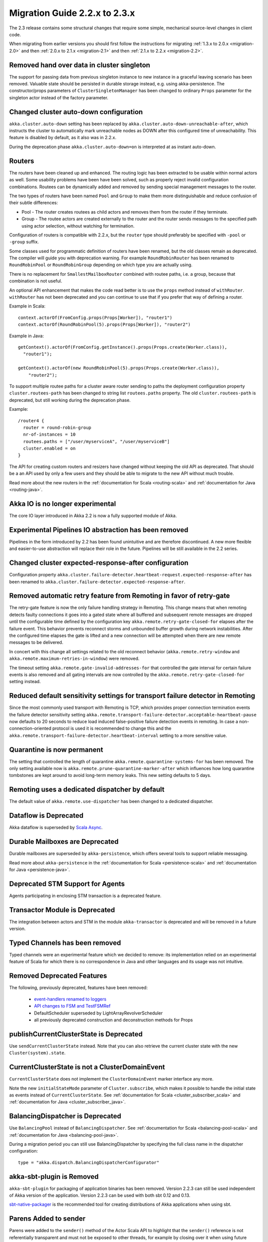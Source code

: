 .. _migration-2.3:

################################
 Migration Guide 2.2.x to 2.3.x
################################

The 2.3 release contains some structural changes that require some
simple, mechanical source-level changes in client code.

When migrating from earlier versions you should first follow the instructions for
migrating :ref:`1.3.x to 2.0.x <migration-2.0>` and then :ref:`2.0.x to 2.1.x <migration-2.1>`
and then :ref:`2.1.x to 2.2.x <migration-2.2>`.

Removed hand over data in cluster singleton
===========================================

The support for passing data from previous singleton instance to new instance
in a graceful leaving scenario has been removed. Valuable state should be persisted
in durable storage instead, e.g. using akka-persistence. The constructor/props parameters
of ``ClusterSingletonManager`` has been changed to ordinary ``Props`` parameter for the
singleton actor instead of the factory parameter.

Changed cluster auto-down configuration
=======================================

``akka.cluster.auto-down`` setting has been replaced by ``akka.cluster.auto-down-unreachable-after``,
which instructs the cluster to automatically mark unreachable nodes as DOWN after this
configured time of unreachability. This feature is disabled by default, as it also was in 2.2.x.

During the deprecation phase ``akka.cluster.auto-down=on`` is interpreted at as instant auto-down.

Routers
=======

The routers have been cleaned up and enhanced. The routing logic has been extracted to be usable within
normal actors as well. Some usability problems have been have been solved, such as properly reject invalid
configuration combinations. Routees can be dynamically added and removed by sending special management messages
to the router.

The two types of routers have been named ``Pool`` and ``Group`` to make them more distinguishable and reduce confusion
of their subtle differences:

* Pool - The router creates routees as child actors and removes them from the router if they
  terminate.
  
* Group - The routee actors are created externally to the router and the router sends
  messages to the specified path using actor selection, without watching for termination.

Configuration of routers is compatible with 2.2.x, but the ``router`` type should preferably be specified
with ``-pool`` or ``-group`` suffix.

Some classes used for programmatic definition of routers have been renamed, but the old classes remain as
deprecated. The compiler will guide you with deprecation warning. For example ``RoundRobinRouter`` has
been renamed to ``RoundRobinPool`` or ``RoundRobinGroup`` depending on which type you are actually using.

There is no replacement for ``SmallestMailboxRouter`` combined with routee paths, i.e. a group, because that
combination is not useful.

An optional API enhancement that makes the code read better is to use the ``props`` method instead of ``withRouter``.
``withRouter`` has not been deprecated and you can continue to use that if you prefer that way of defining a router. 

Example in Scala::

    context.actorOf(FromConfig.props(Props[Worker]), "router1")
    context.actorOf(RoundRobinPool(5).props(Props[Worker]), "router2") 

Example in Java::

    getContext().actorOf(FromConfig.getInstance().props(Props.create(Worker.class)), 
      "router1");
      
    getContext().actorOf(new RoundRobinPool(5).props(Props.create(Worker.class)), 
        "router2");

To support multiple routee paths for a cluster aware router sending to paths the deployment configuration
property ``cluster.routees-path`` has been changed to string list ``routees.paths`` property.
The old ``cluster.routees-path`` is deprecated, but still working during the deprecation phase.

Example::

    /router4 {
      router = round-robin-group
      nr-of-instances = 10
      routees.paths = ["/user/myserviceA", "/user/myserviceB"]
      cluster.enabled = on
    }

The API for creating custom routers and resizers have changed without keeping the old API as deprecated. 
That should be a an API used by only a few users and they should be able to migrate to the new API
without much trouble.

Read more about the new routers in the :ref:`documentation for Scala <routing-scala>` and 
:ref:`documentation for Java <routing-java>`.

Akka IO is no longer experimental
=================================

The core IO layer introduced in Akka 2.2 is now a fully supported module of Akka.

Experimental Pipelines IO abstraction has been removed
======================================================

Pipelines in the form introduced by 2.2 has been found unintuitive and are therefore discontinued.
A new more flexible and easier-to-use abstraction will replace their role in the future. Pipelines
will be still available in the 2.2 series.

Changed cluster expected-response-after configuration
=====================================================

Configuration property ``akka.cluster.failure-detector.heartbeat-request.expected-response-after`` 
has been renamed to ``akka.cluster.failure-detector.expected-response-after``.

Removed automatic retry feature from Remoting in favor of retry-gate
====================================================================

The retry-gate feature is now the only failure handling strategy in Remoting. This change means that when remoting detects faulty
connections it goes into a gated state where all buffered and subsequent remote messages are dropped until the configurable
time defined by the configuration key ``akka.remote.retry-gate-closed-for`` elapses after the failure event. This
behavior prevents reconnect storms and unbounded buffer growth during network instabilities. After the configured
time elapses the gate is lifted and a new connection will be attempted when there are new remote messages to be
delivered.

In concert with this change all settings related to the old reconnect behavior (``akka.remote.retry-window`` and
``akka.remote.maximum-retries-in-window``) were removed.

The timeout setting ``akka.remote.gate-invalid-addresses-for`` that controlled the gate interval for certain failure
events is also removed and all gating intervals are now controlled by the ``akka.remote.retry-gate-closed-for`` setting
instead.

Reduced default sensitivity settings for transport failure detector in Remoting
===============================================================================

Since the most commonly used transport with Remoting is TCP, which provides proper connection termination events the failure detector sensitivity
setting ``akka.remote.transport-failure-detector.acceptable-heartbeat-pause`` now defaults to 20 seconds to reduce load induced
false-positive failure detection events in remoting. In case a non-connection-oriented protocol is used it is recommended
to change this and the ``akka.remote.transport-failure-detector.heartbeat-interval`` setting to a more sensitive value.

Quarantine is now permanent
===========================

The setting that controlled the length of quarantine ``akka.remote.quarantine-systems-for`` has been removed. The only
setting available now is ``akka.remote.prune-quarantine-marker-after`` which influences how long quarantine tombstones
are kept around to avoid long-term memory leaks. This new setting defaults to 5 days.

Remoting uses a dedicated dispatcher by default
===============================================

The default value of ``akka.remote.use-dispatcher`` has been changed to a dedicated dispatcher.

Dataflow is Deprecated
======================

Akka dataflow is superseded by `Scala Async <https://github.com/scala/async>`_.

Durable Mailboxes are Deprecated
================================

Durable mailboxes are superseded by ``akka-persistence``, which offers several
tools to support reliable messaging.

Read more about ``akka-persistence`` in the :ref:`documentation for Scala <persistence-scala>` and 
:ref:`documentation for Java <persistence-java>`.

Deprecated STM Support for Agents
=================================

Agents participating in enclosing STM transaction is a deprecated feature.

Transactor Module is Deprecated
===============================

The integration between actors and STM in the module ``akka-transactor`` is deprecated and will be
removed in a future version.

Typed Channels has been removed
===============================

Typed channels were an experimental feature which we decided to remove: its implementation relied
on an experimental feature of Scala for which there is no correspondence in Java and other languages and
its usage was not intuitive.

Removed Deprecated Features
===========================

The following, previously deprecated, features have been removed:

 * `event-handlers renamed to loggers <http://doc.akka.io/docs/akka/2.2.3/project/migration-guide-2.1.x-2.2.x.html#event-handlers_renamed_to_loggers>`_ 
 * `API changes to FSM and TestFSMRef <http://doc.akka.io/docs/akka/2.2.3/project/migration-guide-2.1.x-2.2.x.html#API_changes_to_FSM_and_TestFSMRef>`_
 * DefaultScheduler superseded by LightArrayRevolverScheduler
 * all previously deprecated construction and deconstruction methods for Props
 
publishCurrentClusterState is Deprecated
========================================

Use ``sendCurrentClusterState`` instead. Note that you can also retrieve the current cluster state
with the new ``Cluster(system).state``.


CurrentClusterState is not a ClusterDomainEvent
===============================================

``CurrentClusterState`` does not implement the ``ClusterDomainEvent`` marker interface any more.

Note the new ``initialStateMode`` parameter of ``Cluster.subscribe``, which makes it possible
to handle the initial state as events instead of ``CurrentClusterState``. See 
:ref:`documentation for Scala <cluster_subscriber_scala>` and 
:ref:`documentation for Java <cluster_subscriber_java>`.


BalancingDispatcher is Deprecated
=================================

Use ``BalancingPool`` instead of ``BalancingDispatcher``. See :ref:`documentation for Scala <balancing-pool-scala>` and 
:ref:`documentation for Java <balancing-pool-java>`.

During a migration period you can still use BalancingDispatcher by specifying the full class name in the dispatcher configuration::

    type = "akka.dispatch.BalancingDispatcherConfigurator"

akka-sbt-plugin is Removed
==========================

``akka-sbt-plugin`` for packaging of application binaries has been removed. Version 2.2.3 can still be used
independent of Akka version of the application. Version 2.2.3 can be used with both sbt 0.12 and 0.13.

`sbt-native-packager <https://github.com/sbt/sbt-native-packager>`_ is the recommended tool for creating
distributions of Akka applications when using sbt.

Parens Added to sender
======================

Parens were added to the ``sender()`` method of the Actor Scala API to highlight that the ``sender()`` reference is not referentially transparent and must not be exposed to other threads, for example by closing over it when using future callbacks.

It is recommended to use this new convention::

    sender() ! "reply"

However, it is not mandatory to use parens and you do not have to change anything.

ReliableProxy Constructor Changed
=================================

The constructor of ``ReliableProxy`` in ``akka-contrib`` has been changed to take an ``ActorPath`` instead of
an ``ActorRef``.  Also it takes new parameters to support reconnection.  Use the new props factory methods, ``ReliableProxy.props``.

Akka OSGi Aries Blueprint is Removed
====================================

``akka-osgi-aries`` has been removed. Similar can be implemented outside of Akka if needed.
 
TestKit: reworked time dilation
===============================

``TestDuration`` has been changed into an implicit value class plus a Java API in JavaTestKit. Please change::

    import akka.testkit.duration2TestDuration

into::

    import akka.testkit.TestDuration

